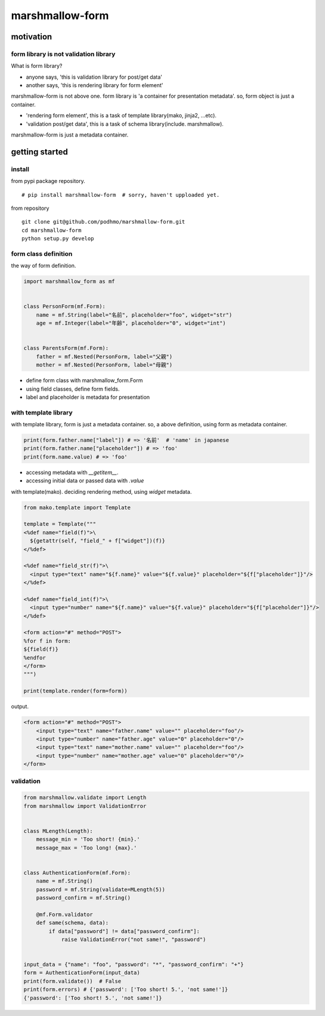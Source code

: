 marshmallow-form
========================================

motivation
----------------------------------------

form library is not validation library
~~~~~~~~~~~~~~~~~~~~~~~~~~~~~~~~~~~~~~~~~~~~~~~~~~~~~~~~~~~~~~~~~~~~~~~~~~~~~~~~

What is form library?

- anyone says, 'this is validation library for post/get data'
- another says, 'this is rendering library for form element'

marshmallow-form is not above one.
form library is 'a container for presentation metadata'. so, form object is just a container.

- 'rendering form element', this is a task of template library(mako, jinja2, ...etc).
- 'validation post/get data', this is a task of schema library(include. marshmallow).

marshmallow-form is just a metadata container.

getting started
----------------------------------------

install
~~~~~~~~~~~~~~~~~~~~~~~~~~~~~~~~~~~~~~~~

from pypi package repository.

::

   # pip install marshmallow-form  # sorry, haven't upploaded yet.

from repository

::

   git clone git@github.com/podhmo/marshmallow-form.git
   cd marshmallow-form
   python setup.py develop


form class definition
~~~~~~~~~~~~~~~~~~~~~~~~~~~~~~~~~~~~~~~~

the way of form definition.

.. code-block:: python

  import marshmallow_form as mf


  class PersonForm(mf.Form):
      name = mf.String(label="名前", placeholder="foo", widget="str")
      age = mf.Integer(label="年齢", placeholder="0", widget="int")


  class ParentsForm(mf.Form):
      father = mf.Nested(PersonForm, label="父親")
      mother = mf.Nested(PersonForm, label="母親")

- define form class with marshmallow_form.Form
- using field classes, define form fields.
- label and placeholder is metadata for presentation


with template library
~~~~~~~~~~~~~~~~~~~~~~~~~~~~~~~~~~~~~~~~

with template library, form is just a metadata container.
so, a above definition, using form as metadata container.


.. code-block:: python

  print(form.father.name["label"]) # => '名前'  # 'name' in japanese
  print(form.father.name["placeholder"]) # => 'foo'
  print(form.name.value) # => 'foo'

- accessing metadata with `__getitem__`.
- accessing initial data or passed data with `.value`


with template(mako). deciding rendering method, using `widget` metadata.

.. code-block:: python

  from mako.template import Template

  template = Template("""
  <%def name="field(f)">\
    ${getattr(self, "field_" + f["widget"])(f)}
  </%def>

  <%def name="field_str(f)">\
    <input type="text" name="${f.name}" value="${f.value}" placeholder="${f["placeholder"]}"/>
  </%def>

  <%def name="field_int(f)">\
    <input type="number" name="${f.name}" value="${f.value}" placeholder="${f["placeholder"]}"/>
  </%def>

  <form action="#" method="POST">
  %for f in form:
  ${field(f)}
  %endfor
  </form>
  """)

  print(template.render(form=form))

output.

.. code-block:: html

  <form action="#" method="POST">
      <input type="text" name="father.name" value="" placeholder="foo"/>
      <input type="number" name="father.age" value="0" placeholder="0"/>
      <input type="text" name="mother.name" value="" placeholder="foo"/>
      <input type="number" name="mother.age" value="0" placeholder="0"/>
  </form>

validation
~~~~~~~~~~~~~~~~~~~~~~~~~~~~~~~~~~~~~~~~

.. code-block:: python

  from marshmallow.validate import Length
  from marshmallow import ValidationError


  class MLength(Length):
      message_min = 'Too short! {min}.'
      message_max = 'Too long! {max}.'


  class AuthenticationForm(mf.Form):
      name = mf.String()
      password = mf.String(validate=MLength(5))
      password_confirm = mf.String()

      @mf.Form.validator
      def same(schema, data):
          if data["password"] != data["password_confirm"]:
              raise ValidationError("not same!", "password")


  input_data = {"name": "foo", "password": "*", "password_confirm": "+"}
  form = AuthenticationForm(input_data)
  print(form.validate())  # False
  print(form.errors) # {'password': ['Too short! 5.', 'not same!']}
  {'password': ['Too short! 5.', 'not same!']}

